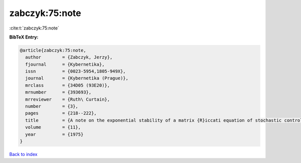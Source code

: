 zabczyk:75:note
===============

:cite:t:`zabczyk:75:note`

**BibTeX Entry:**

.. code-block:: bibtex

   @article{zabczyk:75:note,
     author        = {Zabczyk, Jerzy},
     fjournal      = {Kybernetika},
     issn          = {0023-5954,1805-949X},
     journal       = {Kybernetika (Prague)},
     mrclass       = {34D05 (93E20)},
     mrnumber      = {393693},
     mrreviewer    = {Ruth\ Curtain},
     number        = {3},
     pages         = {218--222},
     title         = {A note on the exponential stability of a matrix {R}iccati equation of stochastic control},
     volume        = {11},
     year          = {1975}
   }

`Back to index <../By-Cite-Keys.html>`__

